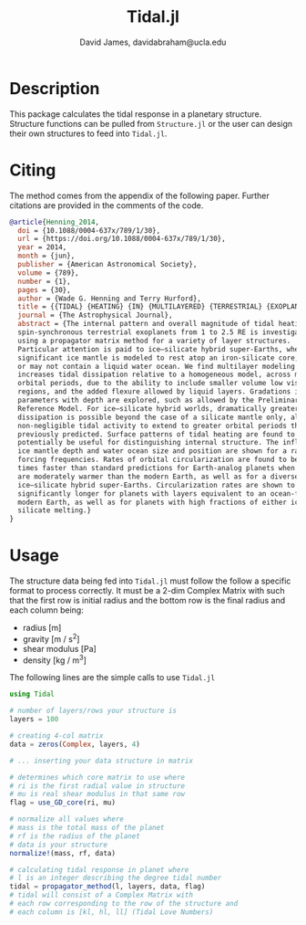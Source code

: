 #+TITLE: Tidal.jl
#+AUTHOR: David James, davidabraham@ucla.edu

* Description
  This package calculates the tidal response in a planetary structure. Structure
  functions can be pulled from ~Structure.jl~ or the user can design their own
  structures to feed into ~Tidal.jl~.

* Citing
  The method comes from the appendix of the following paper. Further citations
  are provided in the comments of the code.

  #+BEGIN_SRC bibtex
    @article{Henning_2014,
      doi = {10.1088/0004-637x/789/1/30},
      url = {https://doi.org/10.1088/0004-637x/789/1/30},
      year = 2014,
      month = {jun},
      publisher = {American Astronomical Society},
      volume = {789},
      number = {1},
      pages = {30},
      author = {Wade G. Henning and Terry Hurford},
      title = {{TIDAL} {HEATING} {IN} {MULTILAYERED} {TERRESTRIAL} {EXOPLANETS}},
      journal = {The Astrophysical Journal},
      abstract = {The internal pattern and overall magnitude of tidal heating for
      spin-synchronous terrestrial exoplanets from 1 to 2.5 RE is investigated
      using a propagator matrix method for a variety of layer structures.
      Particular attention is paid to ice–silicate hybrid super-Earths, where a
      significant ice mantle is modeled to rest atop an iron-silicate core, and may
      or may not contain a liquid water ocean. We find multilayer modeling often
      increases tidal dissipation relative to a homogeneous model, across multiple
      orbital periods, due to the ability to include smaller volume low viscosity
      regions, and the added flexure allowed by liquid layers. Gradations in
      parameters with depth are explored, such as allowed by the Preliminary Earth
      Reference Model. For ice–silicate hybrid worlds, dramatically greater
      dissipation is possible beyond the case of a silicate mantle only, allowing
      non-negligible tidal activity to extend to greater orbital periods than
      previously predicted. Surface patterns of tidal heating are found to
      potentially be useful for distinguishing internal structure. The influence of
      ice mantle depth and water ocean size and position are shown for a range of
      forcing frequencies. Rates of orbital circularization are found to be 10–100
      times faster than standard predictions for Earth-analog planets when interiors
      are moderately warmer than the modern Earth, as well as for a diverse range of
      ice–silicate hybrid super-Earths. Circularization rates are shown to be
      significantly longer for planets with layers equivalent to an ocean-free
      modern Earth, as well as for planets with high fractions of either ice or
      silicate melting.}
    }
  #+END_SRC

* Usage
  The structure data being fed into ~Tidal.jl~ must follow the follow a specific
  format to process correctly. It must be a 2-dim Complex Matrix with such that
  the first row is initial radius and the bottom row is the final radius and
  each column being:
  - radius [m]
  - gravity [m / s^2]
  - shear modulus [Pa]
  - density [kg / m^3]

  The following lines are the simple calls to use ~Tidal.jl~
  #+BEGIN_SRC julia
    using Tidal
    
    # number of layers/rows your structure is
    layers = 100
    
    # creating 4-col matrix
    data = zeros(Complex, layers, 4)
    
    # ... inserting your data structure in matrix
    
    # determines which core matrix to use where
    # ri is the first radial value in structure
    # mu is real shear modulus in that same row
    flag = use_GD_core(ri, mu)
    
    # normalize all values where
    # mass is the total mass of the planet
    # rf is the radius of the planet
    # data is your structure 
    normalize!(mass, rf, data)
    
    # calculating tidal response in planet where
    # l is an integer describing the degree tidal number
    tidal = propagator_method(l, layers, data, flag)
    # tidal will consist of a Complex Matrix with
    # each row corresponding to the row of the structure and
    # each column is [kl, hl, ll] (Tidal Love Numbers)
    
  #+END_SRC
